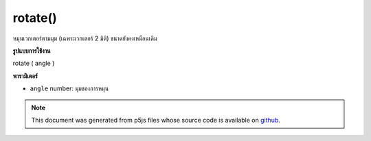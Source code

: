 .. raw:: html

	<script src="https://sketch.netpie.io/widget/p5-widget.js"></script>

rotate()
========

หมุนเวกเตอร์ตามมุม (เฉพาะเวกเตอร์ 2 มิติ) ขนาดยังคงเหมือนเดิม

.. Rotate the vector by an angle (only 2D vectors), magnitude remains the
.. same
**รูปแบบการใช้งาน**

rotate ( angle )

**พารามิเตอร์**

- ``angle``  number: มุมของการหมุน

.. ``angle``  number: the angle of rotation

.. raw:: html

	<script type="text/p5" data-autoplay data-hide-sourcecode>
	var v = createVector(10.0, 20.0);
	// v has components [10.0, 20.0, 0.0]
	v.rotate(HALF_PI);
	// v's components are set to [-20.0, 9.999999, 0.0]

	</script>

	<br><br>

.. note:: This document was generated from p5js files whose source code is available on `github <https://github.com/processing/p5.js>`_.
